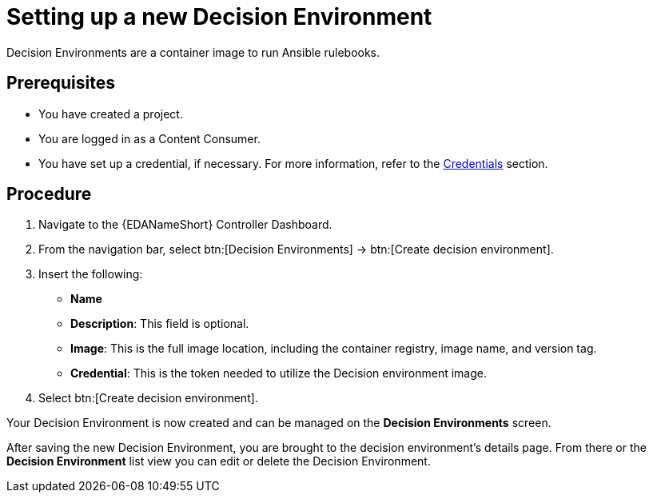 [id="proc-eda-set-up-new-decision-environment"]

= Setting up a new Decision Environment

Decision Environments are a container image to run Ansible rulebooks.

== Prerequisites

* You have created a project.
* You are logged in as a Content Consumer.
* You have set up a credential, if necessary. 
For more information, refer to the link:https://docs.ansible.com/automation-controller/latest/html/userguide/credentials.html[Credentials]
section.

== Procedure

. Navigate to the {EDANameShort} Controller Dashboard.
. From the navigation bar, select btn:[Decision Environments] → btn:[Create decision environment].
. Insert the following: 
** *Name*
** *Description*: This field is optional.
** *Image*: This is the full image location, including the container registry, image name, and version tag.
** *Credential*: This is the token needed to utilize the Decision environment image. 
. Select btn:[Create decision environment].

Your Decision Environment is now created and can be managed on the *Decision Environments* screen.

After saving the new Decision Environment, you are brought to the decision environment's details page. 
From there or the *Decision Environment* list view you can edit or delete the Decision Environment.